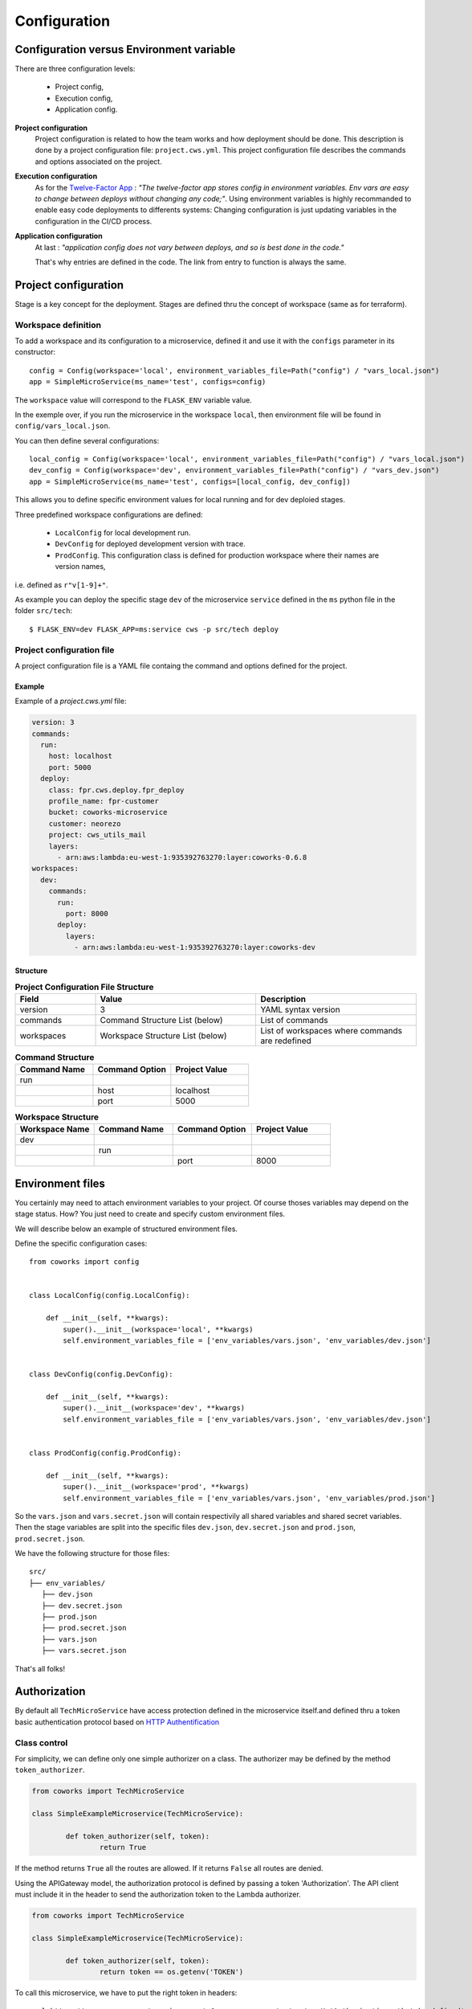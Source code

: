 .. _configuration:

Configuration
=============

Configuration versus Environment variable
-----------------------------------------

There are three configuration levels:

    * Project config,
    * Execution config,
    * Application config.

**Project configuration**
    Project configuration is related to how the team works and how deployment should be done. This description
    is done by a project configuration file: ``project.cws.yml``. This project configuration file describes
    the commands and options associated on the project.

**Execution configuration**
    As for the `Twelve-Factor App <https://12factor.net/>`_ : *"The twelve-factor app stores config in environment variables.
    Env vars are easy to change between deploys without changing any code;"*. Using environment variables is highly
    recommanded to enable easy code deployments to differents systems:
    Changing configuration is just updating variables in the configuration in the CI/CD process.

**Application configuration**
    At last : *"application config does not vary between deploys, and so is best done in the code."*

    That's why entries are defined in the code. The link from entry to function is always the same.

Project configuration
---------------------

Stage is a key concept for the deployment. Stages are defined thru the concept of workspace (same as for terraform).


Workspace definition
^^^^^^^^^^^^^^^^^^^^

To add a workspace and its configuration to a microservice, defined it and use it with the ``configs`` parameter in its
constructor::

	config = Config(workspace='local', environment_variables_file=Path("config") / "vars_local.json")
	app = SimpleMicroService(ms_name='test', configs=config)

The ``workspace`` value will correspond to the ``FLASK_ENV`` variable value.

In the exemple over, if you run the microservice in the workspace ``local``, then environment file will be found in
``config/vars_local.json``.

You can then define several configurations::

	local_config = Config(workspace='local', environment_variables_file=Path("config") / "vars_local.json")
	dev_config = Config(workspace='dev', environment_variables_file=Path("config") / "vars_dev.json")
	app = SimpleMicroService(ms_name='test', configs=[local_config, dev_config])

This allows you to define specific environment values for local running and for dev deploied stages.

Three predefined workspace configurations are defined:

    * ``LocalConfig`` for local development run.
    * ``DevConfig`` for deployed development version with trace.
    * ``ProdConfig``. This configuration class is defined for production workspace where their names are version names,
i.e. defined as ``r"v[1-9]+"``.

As example you can deploy the specific stage ``dev`` of the microservice ``service`` defined in the ``ms`` python file
in the folder ``src/tech``::

    $ FLASK_ENV=dev FLASK_APP=ms:service cws -p src/tech deploy

Project configuration file
^^^^^^^^^^^^^^^^^^^^^^^^^^

A project configuration file is a YAML file containg the command and options defined for the project.

Example
*******

Example of a `project.cws.yml` file:

.. code-block:: yaml

    version: 3
    commands:
      run:
        host: localhost
        port: 5000
      deploy:
        class: fpr.cws.deploy.fpr_deploy
        profile_name: fpr-customer
        bucket: coworks-microservice
        customer: neorezo
        project: cws_utils_mail
        layers:
          - arn:aws:lambda:eu-west-1:935392763270:layer:coworks-0.6.8
    workspaces:
      dev:
        commands:
          run:
            port: 8000
          deploy:
            layers:
              - arn:aws:lambda:eu-west-1:935392763270:layer:coworks-dev

Structure
*********

.. list-table:: **Project Configuration File Structure**
   :widths: 10 20 20
   :header-rows: 1

   * - Field
     - Value
     - Description
   * - version
     - 3
     - YAML syntax version
   * - commands
     - Command Structure List (below)
     - List of commands
   * - workspaces
     - Workspace Structure List (below)
     - List of workspaces where commands are redefined

.. list-table:: **Command Structure**
   :widths: 10 10 10
   :header-rows: 1

   * - Command Name
     - Command Option
     - Project Value
   * - run
     -
     -
   * -
     - host
     - localhost
   * -
     - port
     - 5000

.. list-table:: **Workspace Structure**
   :widths: 10 10 10 10
   :header-rows: 1

   * - Workspace Name
     - Command Name
     - Command Option
     - Project Value
   * - dev
     -
     -
     -
   * -
     - run
     -
     -
   * -
     -
     - port
     - 8000

Environment files
-----------------

You certainly may need to attach environment variables to your project. Of course thoses variables may depend on the
stage status. How? You just need to create and specify custom environment files.

We will describe below an example of structured environment files.

Define the specific configuration cases::

    from coworks import config


    class LocalConfig(config.LocalConfig):

        def __init__(self, **kwargs):
            super().__init__(workspace='local', **kwargs)
            self.environment_variables_file = ['env_variables/vars.json', 'env_variables/dev.json']


    class DevConfig(config.DevConfig):

        def __init__(self, **kwargs):
            super().__init__(workspace='dev', **kwargs)
            self.environment_variables_file = ['env_variables/vars.json', 'env_variables/dev.json']


    class ProdConfig(config.ProdConfig):

        def __init__(self, **kwargs):
            super().__init__(workspace='prod', **kwargs)
            self.environment_variables_file = ['env_variables/vars.json', 'env_variables/prod.json']

So the ``vars.json`` and ``vars.secret.json`` will contain respectivily all shared variables and shared secret
variables.
Then the stage variables are split into the specific files ``dev.json``,  ``dev.secret.json`` and
``prod.json``,  ``prod.secret.json``.

We have the following structure for those files::

    src/
    ├── env_variables/
       ├── dev.json
       ├── dev.secret.json
       ├── prod.json
       ├── prod.secret.json
       ├── vars.json
       ├── vars.secret.json

That's all folks!

.. _auth:

Authorization
-------------

By default all  ``TechMicroService`` have access protection defined in the microservice itself.and defined thru
a token basic authentication protocol based on
`HTTP Authentification  <https://developer.mozilla.org/en-US/docs/Web/HTTP/Authentication>`_

Class control
^^^^^^^^^^^^^

For simplicity, we can define only one simple authorizer on a class. The authorizer may be defined by the method
``token_authorizer``.

.. code-block:: python

	from coworks import TechMicroService

	class SimpleExampleMicroservice(TechMicroService):

		def token_authorizer(self, token):
			return True

If the method returns ``True`` all the routes are allowed. If it returns ``False`` all routes are denied.

Using the APIGateway model, the authorization protocol is defined by passing a token 'Authorization'.
The API client must include it in the header to send the authorization token to the Lambda authorizer.

.. code-block:: python

	from coworks import TechMicroService

	class SimpleExampleMicroservice(TechMicroService):

		def token_authorizer(self, token):
			return token == os.getenv('TOKEN')

To call this microservice, we have to put the right token in headers::

	curl https://zzzzzzzzz.execute-api.eu-west-1.amazonaws.com/my/route -H 'Authorization: thetokendefined'

